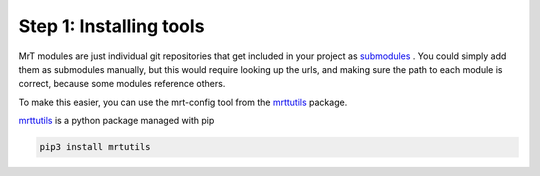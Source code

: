 Step 1: Installing tools 
===========================

MrT modules are just individual git repositories that get included in your project as `submodules <https://git-scm.com/book/en/v2/Git-Tools-Submodules>`_ . You could simply add them as submodules manually, but this would require looking up the urls, and making sure the path to each module is correct, because some modules reference others. 

To make this easier, you can use the mrt-config tool from the `mrttutils <https://github.com/uprev-mrt/mrtutils/wiki>`_ package. 

`mrttutils <https://github.com/uprev-mrt/mrtutils/wiki>`_  is a python package managed with pip 

.. code-block:: bash

    pip3 install mrtutils








